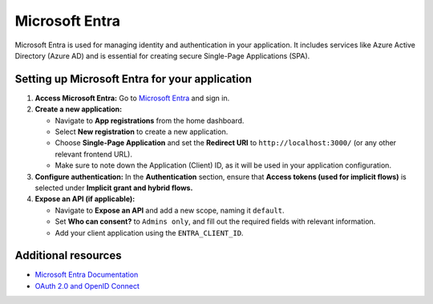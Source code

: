 Microsoft Entra
===============

Microsoft Entra is used for managing identity and authentication in your application. It includes services like Azure Active Directory (Azure AD) and is essential for creating secure Single-Page Applications (SPA).

Setting up Microsoft Entra for your application
-----------------------------------------------

1. **Access Microsoft Entra:** Go to `Microsoft Entra <https://entra.microsoft.com>`_ and sign in.

2. **Create a new application:**

   - Navigate to **App registrations** from the home dashboard.

   - Select **New registration** to create a new application.

   - Choose **Single-Page Application** and set the **Redirect URI** to ``http://localhost:3000/`` (or any other relevant frontend URL).

   - Make sure to note down the Application (Client) ID, as it will be used in your application configuration.

3. **Configure authentication:** In the **Authentication** section, ensure that **Access tokens (used for implicit flows)** is selected under **Implicit grant and hybrid flows.**

4. **Expose an API (if applicable):**

   - Navigate to **Expose an API** and add a new scope, naming it ``default``.

   - Set **Who can consent?** to ``Admins only``, and fill out the required fields with relevant information.

   - Add your client application using the ``ENTRA_CLIENT_ID``.

Additional resources
--------------------

- `Microsoft Entra Documentation <https://learn.microsoft.com/en-us/azure/active-directory/fundamentals/active-directory-whatis>`_

- `OAuth 2.0 and OpenID Connect <https://learn.microsoft.com/en-us/azure/active-directory/develop/v2-oauth2-implicit-grant-flow>`_
